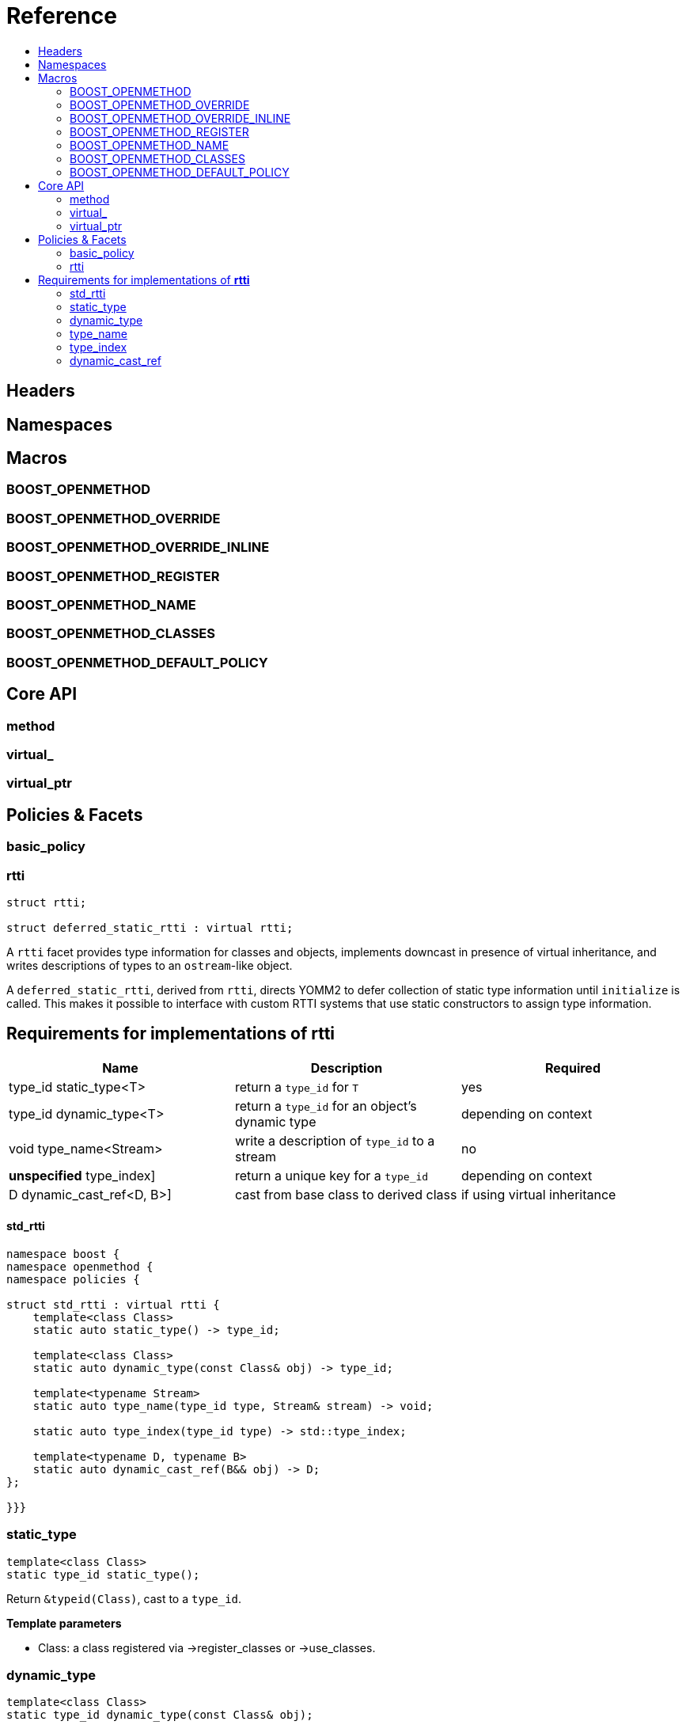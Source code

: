 
# Reference
:toc:
:toc-title:
:idprefix:

## Headers

## Namespaces

## Macros

### BOOST_OPENMETHOD

### BOOST_OPENMETHOD_OVERRIDE

### BOOST_OPENMETHOD_OVERRIDE_INLINE

### BOOST_OPENMETHOD_REGISTER

### BOOST_OPENMETHOD_NAME

### BOOST_OPENMETHOD_CLASSES

### BOOST_OPENMETHOD_DEFAULT_POLICY

## Core API

### method

### virtual_

### virtual_ptr

## Policies & Facets

### basic_policy

### rtti
```c++
struct rtti;

struct deferred_static_rtti : virtual rtti;
```

A `rtti` facet provides type information for classes and objects, implements
downcast in presence of virtual inheritance, and writes descriptions of types to
an `ostream`-like object.

A `deferred_static_rtti`, derived from `rtti`, directs YOMM2 to defer collection
of static type information until `initialize` is called. This makes it possible
to interface with custom RTTI systems that use static constructors to assign
type information.

## Requirements for implementations of **rtti**

[cols="a,a,a", options="header"]

|===
| Name
| Description
| Required

| type_id static_type<T>
| return a `type_id` for `T`
| yes

| type_id dynamic_type<T>
| return a `type_id` for an object's dynamic type
| depending on context

| void type_name<Stream>
| write a description of `type_id` to a stream
| no

| *unspecified* type_index]
| return a unique key for a `type_id`
| depending on context
| D dynamic_cast_ref<D, B>]
| cast from base class to derived class
| if using virtual inheritance
|===



#### std_rtti

```c++
namespace boost {
namespace openmethod {
namespace policies {

struct std_rtti : virtual rtti {
    template<class Class>
    static auto static_type() -> type_id;

    template<class Class>
    static auto dynamic_type(const Class& obj) -> type_id;

    template<typename Stream>
    static auto type_name(type_id type, Stream& stream) -> void;

    static auto type_index(type_id type) -> std::type_index;

    template<typename D, typename B>
    static auto dynamic_cast_ref(B&& obj) -> D;
};

}}}
```

### static_type

```c++
template<class Class>
static type_id static_type();
```

Return `&typeid(Class)`, cast to a `type_id`.

**Template parameters**

* Class: a class registered via ->register_classes or ->use_classes.

### dynamic_type

```c++
template<class Class>
static type_id dynamic_type(const Class& obj);
```

Return `&typeid(obj)`, cast to a `type_id`.

**Template parameters**

* Class: a class registered via ->register_classes or ->use_classes.

### type_name

```c++
template<typename Stream>
static void type_name(type_id type, Stream& stream);
```

Execute `stream << reinterpret_cast<const std::type_info*>(type)->name()`.

**Template parameters**

* `Stream`: a model of ->`RestrictedOutputStream`.

**Function parameters**

* `type`: the type id of the class to describe.
* `stream`: the stream to write the description to.


### type_index

```c++
static /*unspecified*/ type_index(type_id type);
```

Return `std::type_index(*reinterpret_cast<const std::type_info*>(type))`.

The function is required because C++ does *not* guarantee that there is a single
instance of `std::type_info` for each specific type. `update` builds a map
associating the `std::type_index`s to a set of `type_id`s, thus ensuring proper
operation, even in the (unlikely) case that some types have multiple `type_info`
objects, and thus `static_type` and `dynamic_type` do not return the same value
for the same class.

**Function parameters**

* `type`: the type id of a class

### dynamic_cast_ref

```c++
template<typename Derived, typename Base>
static Derived dynamic_cast_ref(Base&& obj);
```

Cast `obj` using the `dynamic_cast` operator. Note that YOMM2 will use a
`static_cast` whenever possible.

**Template parameters**

* `Base`: a registered class.  `Base&&` is guaranteed to evaluate to a
  reference
* `Derived`: a registered class, derived from `Base`.

**Function parameters**

* `obj`: the object to cast.
  to a `Base` object.
